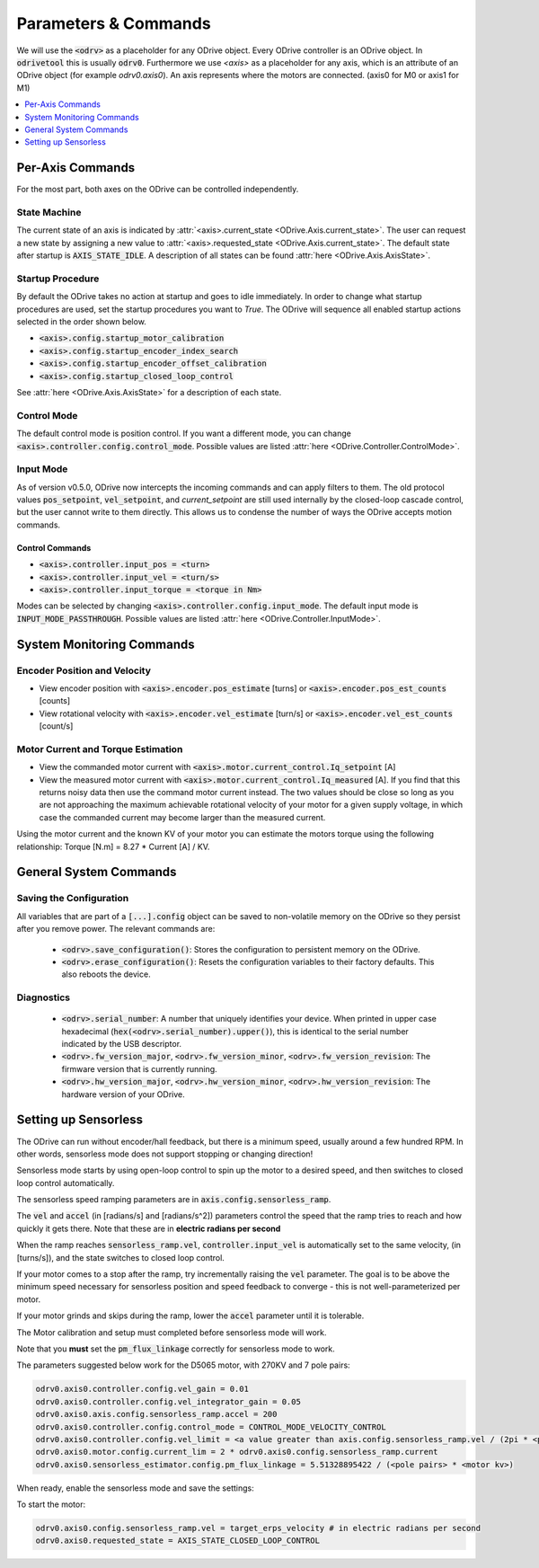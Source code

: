 
.. _commands-doc:

================================================================================
Parameters & Commands
================================================================================

We will use the :code:`<odrv>` as a placeholder for any ODrive object. Every ODrive controller is an ODrive object. In :code:`odrivetool` this is usually :code:`odrv0`. Furthermore we use `<axis>` as a placeholder for any axis, which is an attribute of an ODrive object (for example `odrv0.axis0`). An axis represents where the motors are connected. (axis0 for M0 or axis1 for M1)

.. contents::
   :depth: 1
   :local:

Per-Axis Commands
-------------------------------------------------------------------------------

For the most part, both axes on the ODrive can be controlled independently.

State Machine
~~~~~~~~~~~~~~~~~~~~~~~~~~~~~~~~~~~~~~~~~~~~~~~~~~~~~~~~~~~~~~~~~~~~~~~~~~~~~~~~

The current state of an axis is indicated by :attr:`<axis>.current_state <ODrive.Axis.current_state>`. 
The user can request a new state by assigning a new value to :attr:`<axis>.requested_state <ODrive.Axis.current_state>`. 
The default state after startup is :code:`AXIS_STATE_IDLE`. A description of all states can be found :attr:`here <ODrive.Axis.AxisState>`.

.. _commands-startup-procedure:

Startup Procedure
~~~~~~~~~~~~~~~~~~~~~~~~~~~~~~~~~~~~~~~~~~~~~~~~~~~~~~~~~~~~~~~~~~~~~~~~~~~~~~~~

By default the ODrive takes no action at startup and goes to idle immediately.
In order to change what startup procedures are used, set the startup procedures you want to `True`.
The ODrive will sequence all enabled startup actions selected in the order shown below.

* :code:`<axis>.config.startup_motor_calibration`
* :code:`<axis>.config.startup_encoder_index_search`
* :code:`<axis>.config.startup_encoder_offset_calibration`
* :code:`<axis>.config.startup_closed_loop_control`

See :attr:`here <ODrive.Axis.AxisState>` for a description of each state.

Control Mode
~~~~~~~~~~~~~~~~~~~~~~~~~~~~~~~~~~~~~~~~~~~~~~~~~~~~~~~~~~~~~~~~~~~~~~~~~~~~~~~~

The default control mode is position control.
If you want a different mode, you can change :code:`<axis>.controller.config.control_mode`.
Possible values are listed :attr:`here <ODrive.Controller.ControlMode>`.

Input Mode
~~~~~~~~~~~~~~~~~~~~~~~~~~~~~~~~~~~~~~~~~~~~~~~~~~~~~~~~~~~~~~~~~~~~~~~~~~~~~~~~

As of version v0.5.0, ODrive now intercepts the incoming commands and can apply filters to them. 
The old protocol values :code:`pos_setpoint`, :code:`vel_setpoint`, and `current_setpoint` are still used internally by the closed-loop cascade control, but the user cannot write to them directly.  
This allows us to condense the number of ways the ODrive accepts motion commands. 


Control Commands
********************************************************************************

* :code:`<axis>.controller.input_pos = <turn>`
* :code:`<axis>.controller.input_vel = <turn/s>`
* :code:`<axis>.controller.input_torque = <torque in Nm>`

Modes can be selected by changing :code:`<axis>.controller.config.input_mode`.
The default input mode is :code:`INPUT_MODE_PASSTHROUGH`.
Possible values are listed :attr:`here <ODrive.Controller.InputMode>`.

System Monitoring Commands
-------------------------------------------------------------------------------

Encoder Position and Velocity
~~~~~~~~~~~~~~~~~~~~~~~~~~~~~~~~~~~~~~~~~~~~~~~~~~~~~~~~~~~~~~~~~~~~~~~~~~~~~~~~

* View encoder position with :code:`<axis>.encoder.pos_estimate` [turns] or :code:`<axis>.encoder.pos_est_counts` [counts]
* View rotational velocity with :code:`<axis>.encoder.vel_estimate` [turn/s] or :code:`<axis>.encoder.vel_est_counts` [count/s]

Motor Current and Torque Estimation
~~~~~~~~~~~~~~~~~~~~~~~~~~~~~~~~~~~~~~~~~~~~~~~~~~~~~~~~~~~~~~~~~~~~~~~~~~~~~~~~

* View the commanded motor current with :code:`<axis>.motor.current_control.Iq_setpoint` [A] 
* View the measured motor current with :code:`<axis>.motor.current_control.Iq_measured` [A]. 
  If you find that this returns noisy data then use the command motor current instead. 
  The two values should be close so long as you are not approaching the maximum achievable rotational velocity of your motor for a given supply voltage, in which case the commanded current may become larger than the measured current. 

Using the motor current and the known KV of your motor you can estimate the motors torque using the following relationship: Torque [N.m] = 8.27 * Current [A] / KV. 

General System Commands
-------------------------------------------------------------------------------

Saving the Configuration
~~~~~~~~~~~~~~~~~~~~~~~~~~~~~~~~~~~~~~~~~~~~~~~~~~~~~~~~~~~~~~~~~~~~~~~~~~~~~~~~

All variables that are part of a :code:`[...].config` object can be saved to non-volatile memory on the ODrive so they persist after you remove power. 
The relevant commands are:

 * :code:`<odrv>.save_configuration()`: Stores the configuration to persistent memory on the ODrive.
 * :code:`<odrv>.erase_configuration()`: Resets the configuration variables to their factory defaults. This also reboots the device.

Diagnostics
~~~~~~~~~~~~~~~~~~~~~~~~~~~~~~~~~~~~~~~~~~~~~~~~~~~~~~~~~~~~~~~~~~~~~~~~~~~~~~~~

 * :code:`<odrv>.serial_number`: A number that uniquely identifies your device. When printed in upper case hexadecimal (:code:`hex(<odrv>.serial_number).upper()`), this is identical to the serial number indicated by the USB descriptor.
 * :code:`<odrv>.fw_version_major`, :code:`<odrv>.fw_version_minor`, :code:`<odrv>.fw_version_revision`: The firmware version that is currently running.
 * :code:`<odrv>.hw_version_major`, :code:`<odrv>.hw_version_minor`, :code:`<odrv>.hw_version_revision`: The hardware version of your ODrive.

.. _sensorless-setup:

Setting up Sensorless
-------------------------------------------------------------------------------

The ODrive can run without encoder/hall feedback, but there is a minimum speed, usually around a few hundred RPM.
In other words, sensorless mode does not support stopping or changing direction!

Sensorless mode starts by using open-loop control to spin up the motor to a desired speed, and then switches to closed loop control automatically.

The sensorless speed ramping parameters are in :code:`axis.config.sensorless_ramp`.

The :code:`vel` and :code:`accel` (in [radians/s] and [radians/s^2]) parameters control the speed that the ramp tries to reach and how quickly it gets there. Note that these are in **electric radians per second**

When the ramp reaches :code:`sensorless_ramp.vel`, :code:`controller.input_vel` is automatically set to the same velocity, (in [turns/s]), and the state switches to closed loop control.

If your motor comes to a stop after the ramp, try incrementally raising the :code:`vel` parameter. 
The goal is to be above the minimum speed necessary for sensorless position and speed feedback to converge - this is not well-parameterized per motor. 

If your motor grinds and skips during the ramp, lower the :code:`accel` parameter until it is tolerable.

The Motor calibration and setup must completed before sensorless mode will work.

Note that you **must** set the :code:`pm_flux_linkage` correctly for sensorless mode to work.

The parameters suggested below work for the D5065 motor, with 270KV and 7 pole pairs:

.. code:: iPython

    odrv0.axis0.controller.config.vel_gain = 0.01
    odrv0.axis0.controller.config.vel_integrator_gain = 0.05
    odrv0.axis0.axis.config.sensorless_ramp.accel = 200
    odrv0.axis0.controller.config.control_mode = CONTROL_MODE_VELOCITY_CONTROL
    odrv0.axis0.controller.config.vel_limit = <a value greater than axis.config.sensorless_ramp.vel / (2pi * <pole_pairs>)>
    odrv0.axis0.motor.config.current_lim = 2 * odrv0.axis0.config.sensorless_ramp.current
    odrv0.axis0.sensorless_estimator.config.pm_flux_linkage = 5.51328895422 / (<pole pairs> * <motor kv>)


When ready, enable the sensorless mode and save the settings:

.. code:: iPython
    odrv0.save_configuration()
    odrv0.axis0.config.enable_sensorless_mode = True


To start the motor:

.. code:: iPython

    odrv0.axis0.config.sensorless_ramp.vel = target_erps_velocity # in electric radians per second
    odrv0.axis0.requested_state = AXIS_STATE_CLOSED_LOOP_CONTROL

